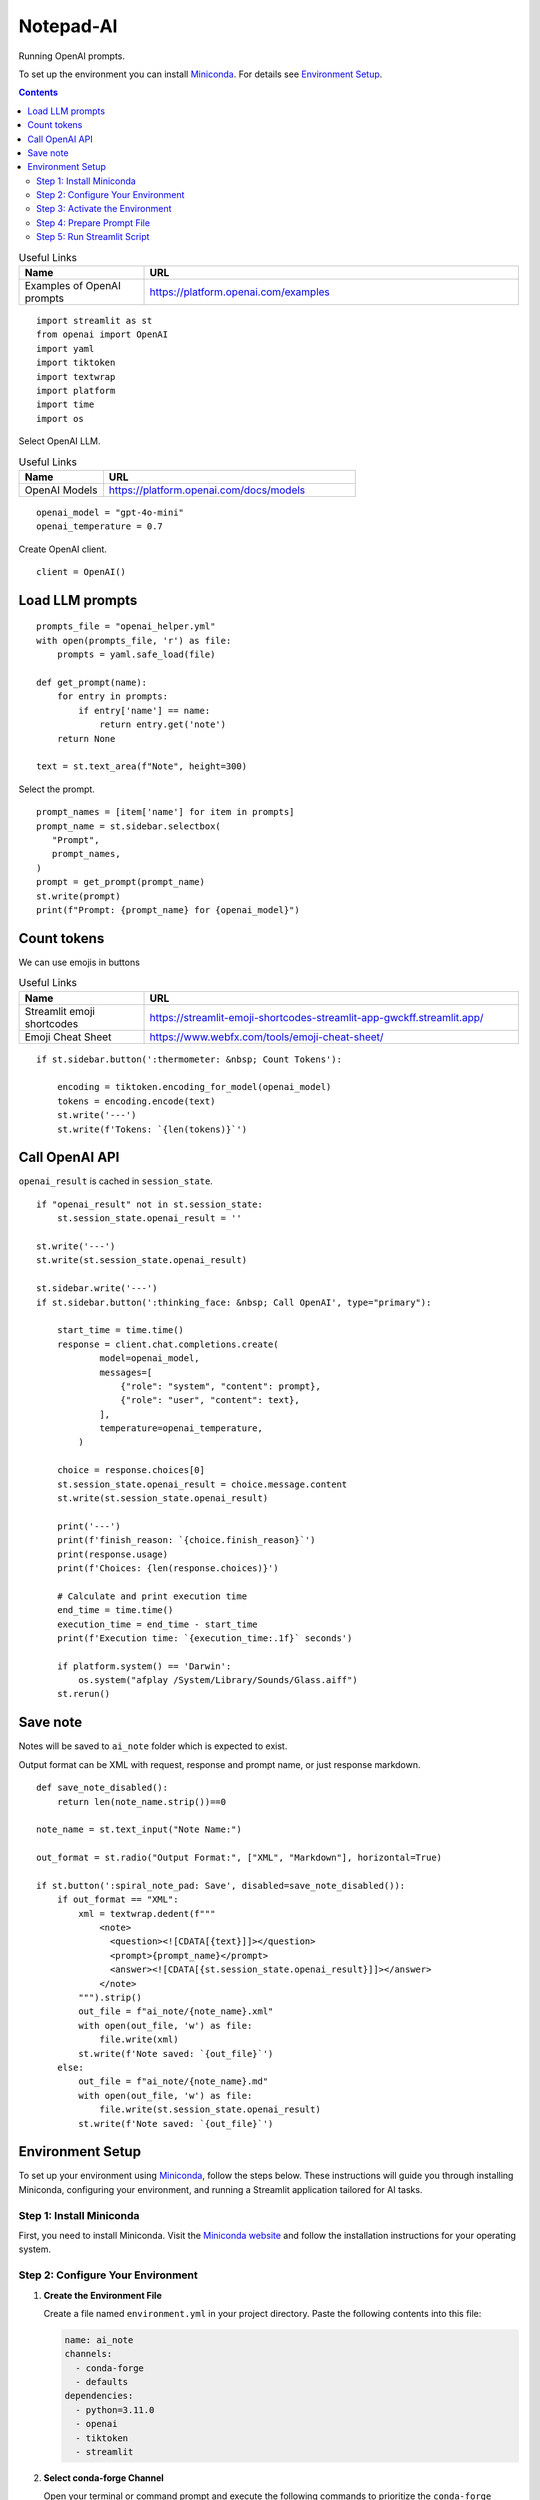 ==========
Notepad-AI
==========

Running OpenAI prompts.

To set up the environment you can install Miniconda_.
For details see `Environment Setup`_.

.. _Miniconda: https://docs.conda.io/projects/miniconda/en/latest/

.. contents::

.. csv-table:: Useful Links
   :header: "Name", "URL"
   :widths: 10 30

   "Examples of OpenAI prompts", https://platform.openai.com/examples

::

  import streamlit as st
  from openai import OpenAI
  import yaml
  import tiktoken
  import textwrap
  import platform
  import time
  import os


Select OpenAI LLM.

.. csv-table:: Useful Links
   :header: "Name", "URL"
   :widths: 10 30

   "OpenAI Models", https://platform.openai.com/docs/models

::

  openai_model = "gpt-4o-mini"
  openai_temperature = 0.7

Create OpenAI client.

::

  client = OpenAI()

Load LLM prompts
----------------

::

  prompts_file = "openai_helper.yml"
  with open(prompts_file, 'r') as file:
      prompts = yaml.safe_load(file)

  def get_prompt(name):
      for entry in prompts:
          if entry['name'] == name:
              return entry.get('note')
      return None

  text = st.text_area(f"Note", height=300)

Select the prompt.

::

  prompt_names = [item['name'] for item in prompts]
  prompt_name = st.sidebar.selectbox(
     "Prompt",
     prompt_names,
  )
  prompt = get_prompt(prompt_name)
  st.write(prompt)
  print(f"Prompt: {prompt_name} for {openai_model}")

Count tokens
------------

We can use emojis in buttons

.. csv-table:: Useful Links
   :header: "Name", "URL"
   :widths: 10 30

   "Streamlit emoji shortcodes", https://streamlit-emoji-shortcodes-streamlit-app-gwckff.streamlit.app/
   "Emoji Cheat Sheet", https://www.webfx.com/tools/emoji-cheat-sheet/

::
    
  if st.sidebar.button(':thermometer: &nbsp; Count Tokens'):

      encoding = tiktoken.encoding_for_model(openai_model)
      tokens = encoding.encode(text)
      st.write('---')
      st.write(f'Tokens: `{len(tokens)}`')


Call OpenAI API
---------------

``openai_result`` is cached in ``session_state``.

::

  if "openai_result" not in st.session_state:
      st.session_state.openai_result = ''

  st.write('---')
  st.write(st.session_state.openai_result)

  st.sidebar.write('---')
  if st.sidebar.button(':thinking_face: &nbsp; Call OpenAI', type="primary"):

      start_time = time.time()
      response = client.chat.completions.create(
              model=openai_model,
              messages=[
                  {"role": "system", "content": prompt},
                  {"role": "user", "content": text},
              ],
              temperature=openai_temperature,
          )

      choice = response.choices[0]
      st.session_state.openai_result = choice.message.content
      st.write(st.session_state.openai_result)

      print('---')
      print(f'finish_reason: `{choice.finish_reason}`')
      print(response.usage)
      print(f'Choices: {len(response.choices)}')

      # Calculate and print execution time
      end_time = time.time()
      execution_time = end_time - start_time
      print(f'Execution time: `{execution_time:.1f}` seconds')

      if platform.system() == 'Darwin':
          os.system("afplay /System/Library/Sounds/Glass.aiff")
      st.rerun()

Save note
---------

Notes will be saved to ``ai_note`` folder which is expected to exist.

Output format can be XML with request, response and prompt name, or just response markdown.

::

  def save_note_disabled():
      return len(note_name.strip())==0

  note_name = st.text_input("Note Name:")

  out_format = st.radio("Output Format:", ["XML", "Markdown"], horizontal=True)

  if st.button(':spiral_note_pad: Save', disabled=save_note_disabled()):
      if out_format == "XML":
          xml = textwrap.dedent(f"""
              <note>
                <question><![CDATA[{text}]]></question>
                <prompt>{prompt_name}</prompt>
                <answer><![CDATA[{st.session_state.openai_result}]]></answer>
              </note>
          """).strip()
          out_file = f"ai_note/{note_name}.xml"
          with open(out_file, 'w') as file:
              file.write(xml)
          st.write(f'Note saved: `{out_file}`')
      else:    
          out_file = f"ai_note/{note_name}.md"
          with open(out_file, 'w') as file:
              file.write(st.session_state.openai_result)
          st.write(f'Note saved: `{out_file}`')
      
Environment Setup
-----------------

To set up your environment using Miniconda_, follow the steps below.
These instructions will guide you through installing Miniconda,
configuring your environment, and running a Streamlit application
tailored for AI tasks.

Step 1: Install Miniconda
=========================

First, you need to install Miniconda. Visit the `Miniconda
website <https://docs.conda.io/en/latest/miniconda.html>`__ and follow
the installation instructions for your operating system.

Step 2: Configure Your Environment
==================================

1. **Create the Environment File**

   Create a file named ``environment.yml`` in your project directory.
   Paste the following contents into this file:

   .. code:: yaml

      name: ai_note
      channels:
        - conda-forge
        - defaults
      dependencies:
        - python=3.11.0
        - openai
        - tiktoken
        - streamlit

2. **Select conda-forge Channel**

   Open your terminal or command prompt and execute the following
   commands to prioritize the ``conda-forge`` channel:

   .. code:: shell

      conda config --add channels conda-forge
      conda config --set channel_priority strict

3. **Create the Environment**

   Still in your terminal, navigate to the directory containing your
   ``environment.yml`` file. Create the Conda environment by running:

   .. code:: shell

      conda env create -f environment.yml

Step 3: Activate the Environment
================================

Activate your newly created environment by executing:

.. code:: shell

   conda activate ai_note

Step 4: Prepare Prompt File
===========================

Create a file named ``openai_helper.yml`` in your project directory.
This file should contain various prompts for the tasks you want to
accomplish. Here’s an example of how to structure the contents:

.. code:: yaml

   - name: summarize_md
     note: You will be provided with statements in markdown, and your task is to summarize the content.

   - name: explain_python
     note: Explain Python code you are provided.

   - name: write_python
     note: Write Python code to satisfy the description you are provided.

   - name: write_groovy
     note: Write Groovy code to satisfy the description you are provided.

   - name: improve_style
     note: Improve style of the content you are provided.

Step 5: Run Streamlit Script
============================

With your environment set up and activated, and your
``openai_helper.yml`` file ready, you’re now set to run your Streamlit
application. Execute the following command in your terminal:

.. code:: shell

   streamlit run ai_note.py

And that’s it! Your Streamlit application should now be running, and you
can interact with it through your web browser.